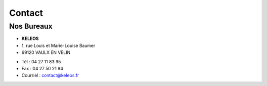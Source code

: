 =======
Contact
=======

Nos Bureaux
===========

.. class:: address

  - **KELEOS**
  - 1, rue Louis et Marie-Louise Baumer
  - 69120 VAULX EN VELIN



.. class:: phone

  - Tél : 04 27 11 83 95
  - Fax : 04 27 50 21 84
  - Courriel : contact@keleos.fr
